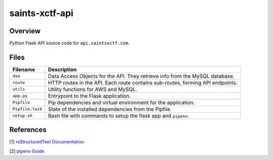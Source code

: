 saints-xctf-api
===============

Overview
--------

Python Flask API source code for ``api.saintsxctf.com``.

Files
-----

+----------------------+----------------------------------------------------------------------------------------------+
| Filename             | Description                                                                                  |
+======================+==============================================================================================+
| ``dao``              | Data Access Objects for the API.  They retrieve info from the MySQL database.                |
+----------------------+----------------------------------------------------------------------------------------------+
| ``route``            | HTTP routes in the API.  Each route contains sub-routes, forming API endpoints.              |
+----------------------+----------------------------------------------------------------------------------------------+
| ``utils``            | Utility functions for AWS and MySQL.                                                         |
+----------------------+----------------------------------------------------------------------------------------------+
| ``app.py``           | Entrypoint to the Flask application.                                                         |
+----------------------+----------------------------------------------------------------------------------------------+
| ``Pipfile``          | Pip dependencies and virtual environment for the application.                                |
+----------------------+----------------------------------------------------------------------------------------------+
| ``Pipfile.lock``     | State of the installed dependencies from the Pipfile.                                        |
+----------------------+----------------------------------------------------------------------------------------------+
| ``setup.sh``         | Bash file with commands to setup the flask app and ``pipenv``.                               |
+----------------------+----------------------------------------------------------------------------------------------+

References
----------

[1] `reStructuredText Documentation <http://docutils.sourceforge.net/docs/user/rst/quickref.html>`_

[2] `pipenv Guide <https://realpython.com/pipenv-guide/>`_